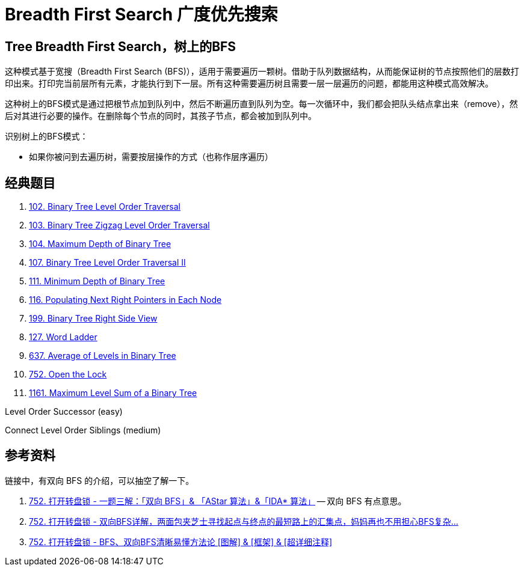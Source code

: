 [#0000-07-breadth-first-search]
= Breadth First Search 广度优先搜索

== Tree Breadth First Search，树上的BFS

这种模式基于宽搜（Breadth First Search (BFS)），适用于需要遍历一颗树。借助于队列数据结构，从而能保证树的节点按照他们的层数打印出来。打印完当前层所有元素，才能执行到下一层。所有这种需要遍历树且需要一层一层遍历的问题，都能用这种模式高效解决。

这种树上的BFS模式是通过把根节点加到队列中，然后不断遍历直到队列为空。每一次循环中，我们都会把队头结点拿出来（remove），然后对其进行必要的操作。在删除每个节点的同时，其孩子节点，都会被加到队列中。

识别树上的BFS模式：

* 如果你被问到去遍历树，需要按层操作的方式（也称作层序遍历）

== 经典题目

. xref:0102-binary-tree-level-order-traversal.adoc[102. Binary Tree Level Order Traversal]
. xref:0103-binary-tree-zigzag-level-order-traversal.adoc[103. Binary Tree Zigzag Level Order Traversal]
. xref:0104-maximum-depth-of-binary-tree.adoc[104. Maximum Depth of Binary Tree]
. xref:0107-binary-tree-level-order-traversal-ii.adoc[107. Binary Tree Level Order Traversal II]
. xref:0111-minimum-depth-of-binary-tree.adoc[111. Minimum Depth of Binary Tree]
. xref:0116-populating-next-right-pointers-in-each-node.adoc[116. Populating Next Right Pointers in Each Node]
. xref:0199-binary-tree-right-side-view.adoc[199. Binary Tree Right Side View]
. xref:0127-word-ladder.adoc[127. Word Ladder]
. xref:0637-average-of-levels-in-binary-tree.adoc[637. Average of Levels in Binary Tree]
. xref:0752-open-the-lock.adoc[752. Open the Lock]
. xref:1161-maximum-level-sum-of-a-binary-tree.adoc[1161. Maximum Level Sum of a Binary Tree]

Level Order Successor (easy)

Connect Level Order Siblings (medium)


== 参考资料

链接中，有双向 BFS 的介绍，可以抽空了解一下。

. https://leetcode.cn/problems/open-the-lock/solutions/843986/gong-shui-san-xie-yi-ti-shuang-jie-shuan-wyr9/[752. 打开转盘锁 - 一题三解：「双向 BFS」& 「AStar 算法」&「IDA* 算法」^] -- 双向 BFS 有点意思。
. https://leetcode.cn/problems/open-the-lock/solutions/844162/shuang-xiang-bfsliang-mian-bao-jia-zhi-s-hvev/[752. 打开转盘锁 - 双向BFS详解，两面包夹芝士寻找起点与终点的最短路上的汇集点，妈妈再也不用担心BFS复杂...^]
. https://leetcode.cn/problems/open-the-lock/solutions/1399174/by-huan-huan-20-f37j/[752. 打开转盘锁 - BFS、双向BFS清晰易懂方法论 [图解\] & [框架\] & [超详细注释\]^]
